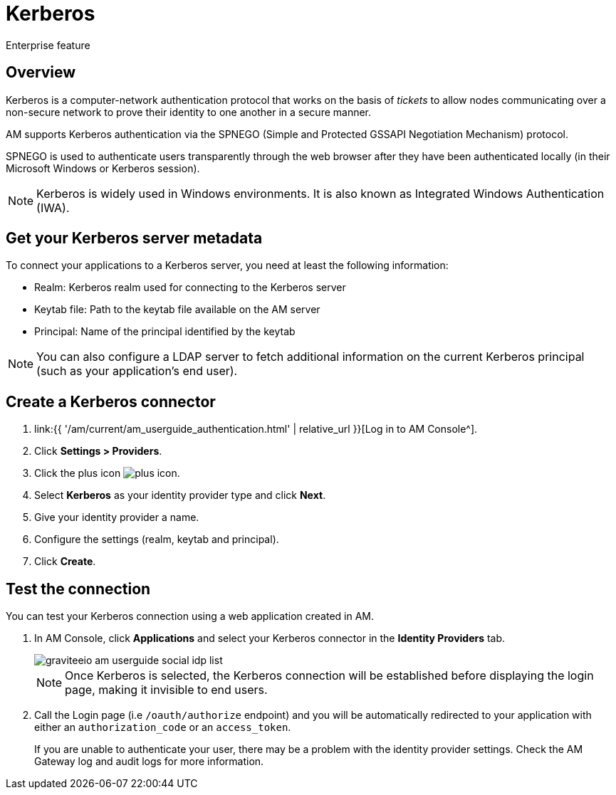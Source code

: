 = Kerberos
:page-sidebar: am_3_x_sidebar
:page-permalink: am/current/am_userguide_enterprise_identity_provider_kerberos.html
:page-folder: am/user-guide
:page-layout: am

[label label-enterprise]#Enterprise feature#

== Overview

Kerberos is a computer-network authentication protocol that works on the basis of _tickets_ to allow nodes
communicating over a non-secure network to prove their identity to one another in a secure manner.

AM supports Kerberos authentication via the SPNEGO (Simple and Protected GSSAPI Negotiation Mechanism) protocol.

SPNEGO is used to authenticate users transparently through the web browser after they have been authenticated locally (in their Microsoft Windows or Kerberos session).

NOTE: Kerberos is widely used in Windows environments. It is also known as Integrated Windows Authentication (IWA).

== Get your Kerberos server metadata

To connect your applications to a Kerberos server, you need at least the following information:

- Realm: Kerberos realm used for connecting to the Kerberos server
- Keytab file: Path to the keytab file available on the AM server
- Principal: Name of the principal identified by the keytab

NOTE: You can also configure a LDAP server to fetch additional information on the current Kerberos principal (such as your application's end user).

== Create a Kerberos connector

. link:{{ '/am/current/am_userguide_authentication.html' | relative_url }}[Log in to AM Console^].
. Click *Settings > Providers*.
. Click the plus icon image:icons/plus-icon.png[role="icon"].
. Select *Kerberos* as your identity provider type and click *Next*.
. Give your identity provider a name.
. Configure the settings (realm, keytab and principal).
. Click *Create*.

== Test the connection

You can test your Kerberos connection using a web application created in AM.

. In AM Console, click *Applications* and select your Kerberos connector in the *Identity Providers* tab.
+
image::am/current/graviteeio-am-userguide-social-idp-list.png[]
+
NOTE: Once Kerberos is selected, the Kerberos connection will be established before displaying the login page, making it invisible to end users.

. Call the Login page (i.e `/oauth/authorize` endpoint) and you will be automatically redirected to your application with either an `authorization_code` or an `access_token`.
+
If you are unable to authenticate your user, there may be a problem with the identity provider settings. Check the AM Gateway log and audit logs for more information.
